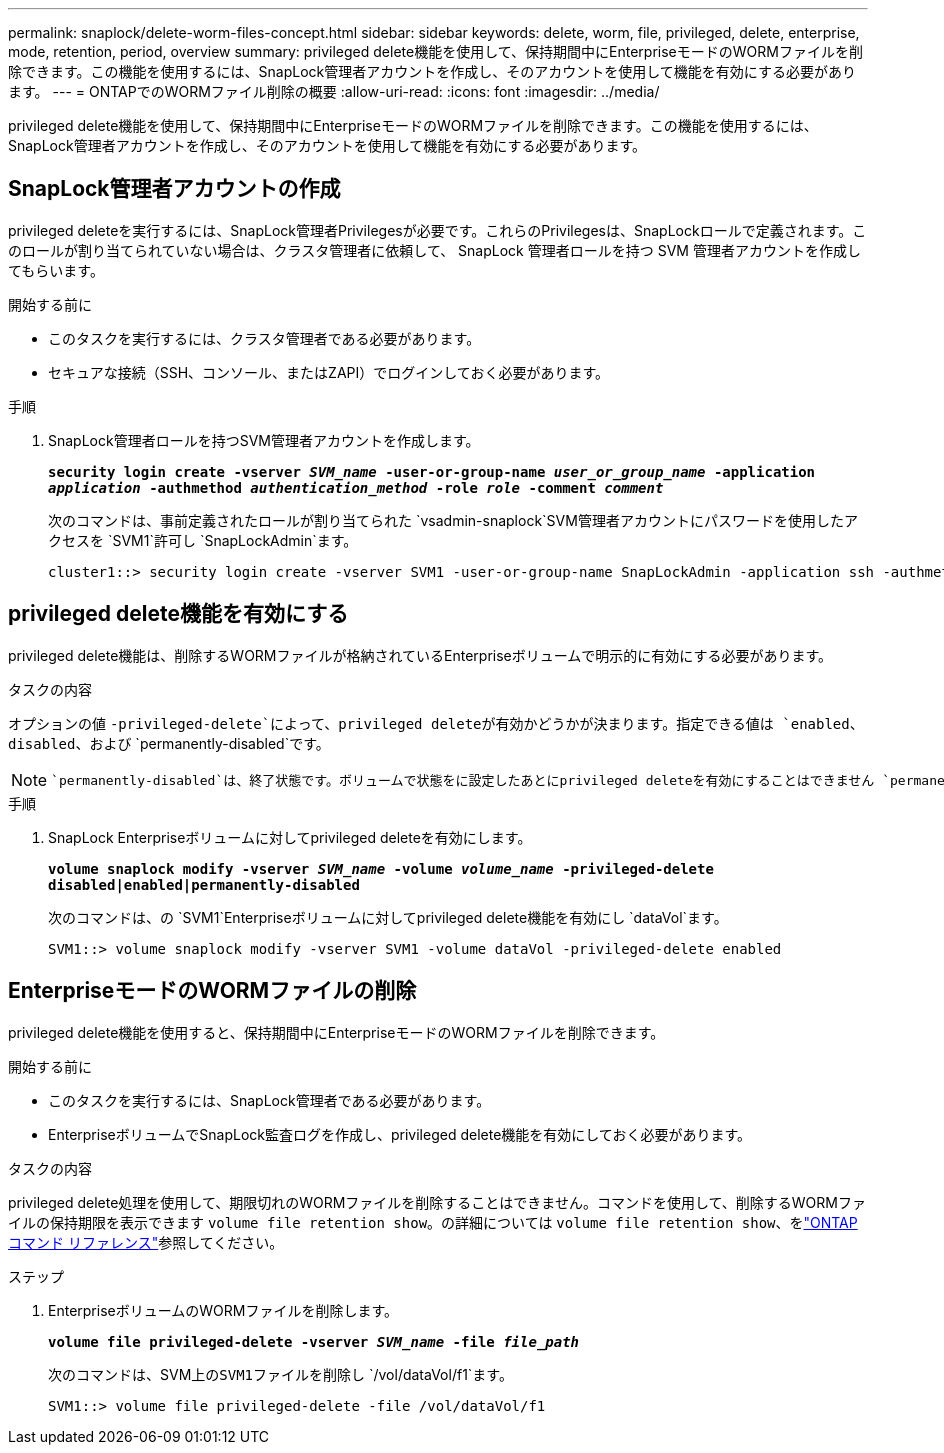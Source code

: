---
permalink: snaplock/delete-worm-files-concept.html 
sidebar: sidebar 
keywords: delete, worm, file, privileged, delete, enterprise, mode, retention, period, overview 
summary: privileged delete機能を使用して、保持期間中にEnterpriseモードのWORMファイルを削除できます。この機能を使用するには、SnapLock管理者アカウントを作成し、そのアカウントを使用して機能を有効にする必要があります。 
---
= ONTAPでのWORMファイル削除の概要
:allow-uri-read: 
:icons: font
:imagesdir: ../media/


[role="lead"]
privileged delete機能を使用して、保持期間中にEnterpriseモードのWORMファイルを削除できます。この機能を使用するには、SnapLock管理者アカウントを作成し、そのアカウントを使用して機能を有効にする必要があります。



== SnapLock管理者アカウントの作成

privileged deleteを実行するには、SnapLock管理者Privilegesが必要です。これらのPrivilegesは、SnapLockロールで定義されます。このロールが割り当てられていない場合は、クラスタ管理者に依頼して、 SnapLock 管理者ロールを持つ SVM 管理者アカウントを作成してもらいます。

.開始する前に
* このタスクを実行するには、クラスタ管理者である必要があります。
* セキュアな接続（SSH、コンソール、またはZAPI）でログインしておく必要があります。


.手順
. SnapLock管理者ロールを持つSVM管理者アカウントを作成します。
+
`*security login create -vserver _SVM_name_ -user-or-group-name _user_or_group_name_ -application _application_ -authmethod _authentication_method_ -role _role_ -comment _comment_*`

+
次のコマンドは、事前定義されたロールが割り当てられた `vsadmin-snaplock`SVM管理者アカウントにパスワードを使用したアクセスを `SVM1`許可し `SnapLockAdmin`ます。

+
[listing]
----
cluster1::> security login create -vserver SVM1 -user-or-group-name SnapLockAdmin -application ssh -authmethod password -role vsadmin-snaplock
----




== privileged delete機能を有効にする

privileged delete機能は、削除するWORMファイルが格納されているEnterpriseボリュームで明示的に有効にする必要があります。

.タスクの内容
オプションの値 `-privileged-delete`によって、privileged deleteが有効かどうかが決まります。指定できる値は `enabled`、 `disabled`、および `permanently-disabled`です。

[NOTE]
====
 `permanently-disabled`は、終了状態です。ボリュームで状態をに設定したあとにprivileged deleteを有効にすることはできません `permanently-disabled`。

====
.手順
. SnapLock Enterpriseボリュームに対してprivileged deleteを有効にします。
+
`*volume snaplock modify -vserver _SVM_name_ -volume _volume_name_ -privileged-delete disabled|enabled|permanently-disabled*`

+
次のコマンドは、の `SVM1`Enterpriseボリュームに対してprivileged delete機能を有効にし `dataVol`ます。

+
[listing]
----
SVM1::> volume snaplock modify -vserver SVM1 -volume dataVol -privileged-delete enabled
----




== EnterpriseモードのWORMファイルの削除

privileged delete機能を使用すると、保持期間中にEnterpriseモードのWORMファイルを削除できます。

.開始する前に
* このタスクを実行するには、SnapLock管理者である必要があります。
* EnterpriseボリュームでSnapLock監査ログを作成し、privileged delete機能を有効にしておく必要があります。


.タスクの内容
privileged delete処理を使用して、期限切れのWORMファイルを削除することはできません。コマンドを使用して、削除するWORMファイルの保持期限を表示できます `volume file retention show`。の詳細については `volume file retention show`、をlink:https://docs.netapp.com/us-en/ontap-cli/volume-file-retention-show.html["ONTAPコマンド リファレンス"^]参照してください。

.ステップ
. EnterpriseボリュームのWORMファイルを削除します。
+
`*volume file privileged-delete -vserver _SVM_name_ -file _file_path_*`

+
次のコマンドは、SVM上の``SVM1``ファイルを削除し `/vol/dataVol/f1`ます。

+
[listing]
----
SVM1::> volume file privileged-delete -file /vol/dataVol/f1
----


